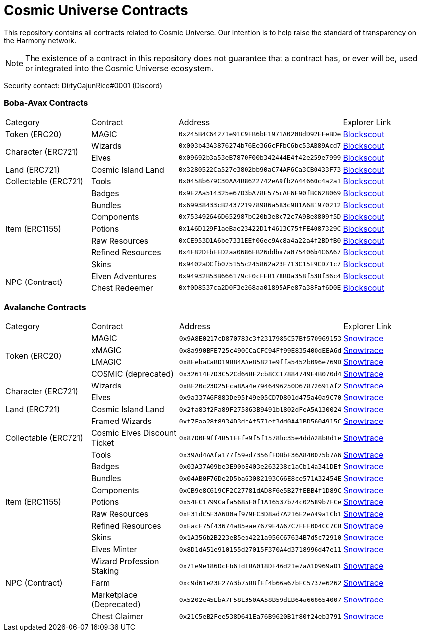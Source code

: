ifdef::env-github[]
:tip-caption: :bulb:
:note-caption: :information_source:
:important-caption: :heavy_exclamation_mark:
:caution-caption: :fire:
:warning-caption: :warning:
endif::[]
= Cosmic Universe Contracts

This repository contains all contracts related to Cosmic Universe. Our intention is to help raise the standard of
transparency on the Harmony network.

[NOTE]
====
The existence of a contract in this repository does not guarantee that a contract has, or ever will be,
used or integrated into the Cosmic Universe ecosystem.
====

Security contact: DirtyCajunRice#0001 (Discord)

=== Boba-Avax Contracts

[cols="^.^,^.^,^.^,^.^"]
|===
|Category |Contract |Address |Explorer Link
|Token (ERC20) |MAGIC |`0x245B4C64271e91C9FB6bE1971A0208dD92EFeBDe` |https://blockexplorer.avax.boba.network/token/0x245B4C64271e91C9FB6bE1971A0208dD92EFeBDe[Blockscout,role=external,window=_blank]
.2+|Character (ERC721)|Wizards |`0x003b43A3876274b76Ee366cFFbC6bc53AB89Acd7` |https://blockexplorer.avax.boba.network/token/0x003b43A3876274b76Ee366cFFbC6bc53AB89Acd7[Blockscout,role=external,window=_blank]
|Elves |`0x09692b3a53eB7870F00b342444E4f42e259e7999` |https://blockexplorer.avax.boba.network/token/0x09692b3a53eB7870F00b342444E4f42e259e7999[Blockscout,role=external,window=_blank]
| Land (ERC721) |Cosmic Island Land |`0x3280522Ca527e3802bb90aC74AF6Ca3CB0433F73` |https://blockexplorer.avax.boba.network/token/0x3280522Ca527e3802bb90aC74AF6Ca3CB0433F73[Blockscout,role=external,window=_blank]
|Collectable (ERC721)| Tools |`0x0458b679C30AA4B8622742eA9fb2A44660c4a2a1` |https://blockexplorer.avax.boba.network/token/0x0458b679C30AA4B8622742eA9fb2A44660c4a2a1[Blockscout,role=external,window=_blank]
.7+|Item (ERC1155) |Badges |`0x9E2Aa514325e67D3bA78E575cAF6F90fBC628069` |https://blockexplorer.avax.boba.network/token/0x9E2Aa514325e67D3bA78E575cAF6F90fBC628069[Blockscout,role=external,window=_blank]
|Bundles |`0x69938433cB243721978986a5B3c981A681970212` |https://blockexplorer.avax.boba.network/token/0x69938433cB243721978986a5B3c981A681970212[Blockscout,role=external,window=_blank]
|Components |`0x753492646D652987bC20b3e8c72c7A9Be8809f5D` |https://blockexplorer.avax.boba.network/token/0x753492646D652987bC20b3e8c72c7A9Be8809f5D[Blockscout,role=external,window=_blank]
|Potions |`0x146D129F1aeBae23422D1f4613C75fFE4087329C` |https://blockexplorer.avax.boba.network/token/0x146D129F1aeBae23422D1f4613C75fFE4087329C[Blockscout,role=external,window=_blank]
|Raw Resources |`0xCE953D1A6be7331EEf06ec9Ac8a4a22a4f2BDfB0` |https://blockexplorer.avax.boba.network/token/0xCE953D1A6be7331EEf06ec9Ac8a4a22a4f2BDfB0[Blockscout,role=external,window=_blank]
|Refined Resources |`0x4F82DFbEED2aa0686EB26ddba7a075406b4C6A67` |https://blockexplorer.avax.boba.network/token/0x4F82DFbEED2aa0686EB26ddba7a075406b4C6A67[Blockscout,role=external,window=_blank]
|Skins |`0x9402aDCfb075155c245862a23F713C15E9CD71c7` |https://blockexplorer.avax.boba.network/token/0x9402aDCfb075155c245862a23F713C15E9CD71c7[Blockscout,role=external,window=_blank]
.2+|NPC (Contract)|Elven Adventures |`0x94932B53B666179cF0cFEB178BDa358f538f36c4` |https://blockexplorer.avax.boba.network/address/0x94932B53B666179cF0cFEB178BDa358f538f36c4[Blockscout,role=external,window=_blank]
|Chest Redeemer |`0xf0D8537ca2D0F3e268aa01895AFe87a38Faf6D0E` |https://blockexplorer.avax.boba.network/address/0xf0D8537ca2D0F3e268aa01895AFe87a38Faf6D0E[Blockscout,role=external,window=_blank]
|===

=== Avalanche Contracts

[cols="^.^,^.^,^.^,^.^"]
|===
|Category |Contract |Address |Explorer Link
.4+|Token (ERC20)|MAGIC |`0x9A8E0217cD870783c3f2317985C57Bf570969153` |https://snowtrace.io/address/0x9A8E0217cD870783c3f2317985C57Bf570969153[Snowtrace,role=external,window=_blank]
|xMAGIC |`0x8a990BFE725c490CCaCFC94Ff99E835400dEEA6d` |https://snowtrace.io/address/0x8a990BFE725c490CCaCFC94Ff99E835400dEEA6d[Snowtrace,role=external,window=_blank] 
|LMAGIC |`0x8EebaCaBD19B84AAe85821e9ffa5452b096e769D` |https://snowtrace.io/address/0x8EebaCaBD19B84AAe85821e9ffa5452b096e769D[Snowtrace,role=external,window=_blank]
|COSMIC (deprecated) |`0x32614E7D3C52Cd66BF2cb8CC17884749E4B070d4` |https://snowtrace.io/address/0x32614E7D3C52Cd66BF2cb8CC17884749E4B070d4[Snowtrace,role=external,window=_blank]
.2+|Character (ERC721) |Wizards |`0xBF20c23D25Fca8Aa4e7946496250D67872691Af2` |https://snowtrace.io/address/0xBF20c23D25Fca8Aa4e7946496250D67872691Af2[Snowtrace,role=external,window=_blank]
|Elves |`0x9a337A6F883De95f49e05CD7D801d475a40a9C70` |https://snowtrace.io/address/0x9a337A6F883De95f49e05CD7D801d475a40a9C70[Snowtrace,role=external,window=_blank]| Land (ERC721)
|Cosmic Island Land |`0x2fa83f2Fa89F275863B9491b1802dFeA5A130024` |https://snowtrace.io/address/0x2fa83f2Fa89F275863B9491b1802dFeA5A130024[Snowtrace,role=external,window=_blank]
.3+|Collectable (ERC721) |Framed Wizards |`0xf7Faa28f8934D3dcAf571ef3dd0A41BD5604915C` |https://snowtrace.io/address/0xf7Faa28f8934D3dcAf571ef3dd0A41BD5604915C[Snowtrace,role=external,window=_blank]
|Cosmic Elves Discount Ticket |`0x87D0F9ff4B51EEfe9f5f1578bc35e4ddA28bBd1e` |https://snowtrace.io/address/0x87D0F9ff4B51EEfe9f5f1578bc35e4ddA28bBd1e[Snowtrace,role=external,window=_blank]
|Tools |`0x39Ad4AAfa177f59ed7356fFDBbF36A840075b7A6` |https://snowtrace.io/address/0x39Ad4AAfa177f59ed7356fFDBbF36A840075b7A6[Snowtrace,role=external,window=_blank]
.7+|Item (ERC1155)|Badges |`0x03A37A09be3E90bE403e263238c1aCb14a341DEf` |https://snowtrace.io/address/0x03A37A09be3E90bE403e263238c1aCb14a341DEf[Snowtrace,role=external,window=_blank]
|Bundles |`0x04AB0F76De2D5ba63082193C66E8ce571A32454E` |https://snowtrace.io/address/0x04AB0F76De2D5ba63082193C66E8ce571A32454E[Snowtrace,role=external,window=_blank]
|Components |`0xCB9e8C619CF2C27781dAD8F6e5B27fEBB4f1D89C` |https://snowtrace.io/address/0xCB9e8C619CF2C27781dAD8F6e5B27fEBB4f1D89C[Snowtrace,role=external,window=_blank]
|Potions |`0x54EC1799Cafa5685F0f1A16537b74c02589b7FCe` |https://snowtrace.io/address/0x54EC1799Cafa5685F0f1A16537b74c02589b7FCe[Snowtrace,role=external,window=_blank]
|Raw Resources |`0xF31dC5F3A6D0af979FC3D8ad7A216E2eA49a1Cb1` |https://snowtrace.io/address/0xF31dC5F3A6D0af979FC3D8ad7A216E2eA49a1Cb1[Snowtrace,role=external,window=_blank]
|Refined Resources |`0xEacF75f43674a85eae7679E4A67C7FEF004CC7CB` |https://snowtrace.io/address/0xEacF75f43674a85eae7679E4A67C7FEF004CC7CB[Snowtrace,role=external,window=_blank]
|Skins |`0x1A356b2B223eB5eb4221a956C67634B7d5c72910` |https://snowtrace.io/address/0x1A356b2B223eB5eb4221a956C67634B7d5c72910[Snowtrace,role=external,window=_blank]
.5+|NPC (Contract)|Elves Minter |`0x8D1dA51e910155d27015F370A4d3718996d47e11` |https://snowtrace.io/address/0x8D1dA51e910155d27015F370A4d3718996d47e11[Snowtrace,role=external,window=_blank]
|Wizard Profession Staking |`0x71e9e186DcFb6fd1BA018DF46d21e7aA10969aD1` |https://snowtrace.io/address/0x71e9e186DcFb6fd1BA018DF46d21e7aA10969aD1[Snowtrace,role=external,window=_blank]
|Farm |`0xc9d61e23E27A3b75B8fEf4b66a67bFC5737e6262` |https://snowtrace.io/address/0xc9d61e23E27A3b75B8fEf4b66a67bFC5737e6262[Snowtrace,role=external,window=_blank]
|Marketplace (Deprecated) |`0x5202e45EbA7F58E350AA58B59dEB64a668654007` |https://snowtrace.io/address/0x5202e45EbA7F58E350AA58B59dEB64a668654007[Snowtrace,role=external,window=_blank]
|Chest Claimer |`0x21C5eB2Fee538D641Ea76B9620B1f80f24eb3791` |https://snowtrace.io/address/0x21C5eB2Fee538D641Ea76B9620B1f80f24eb3791[Snowtrace,role=external,window=_blank]
|===
